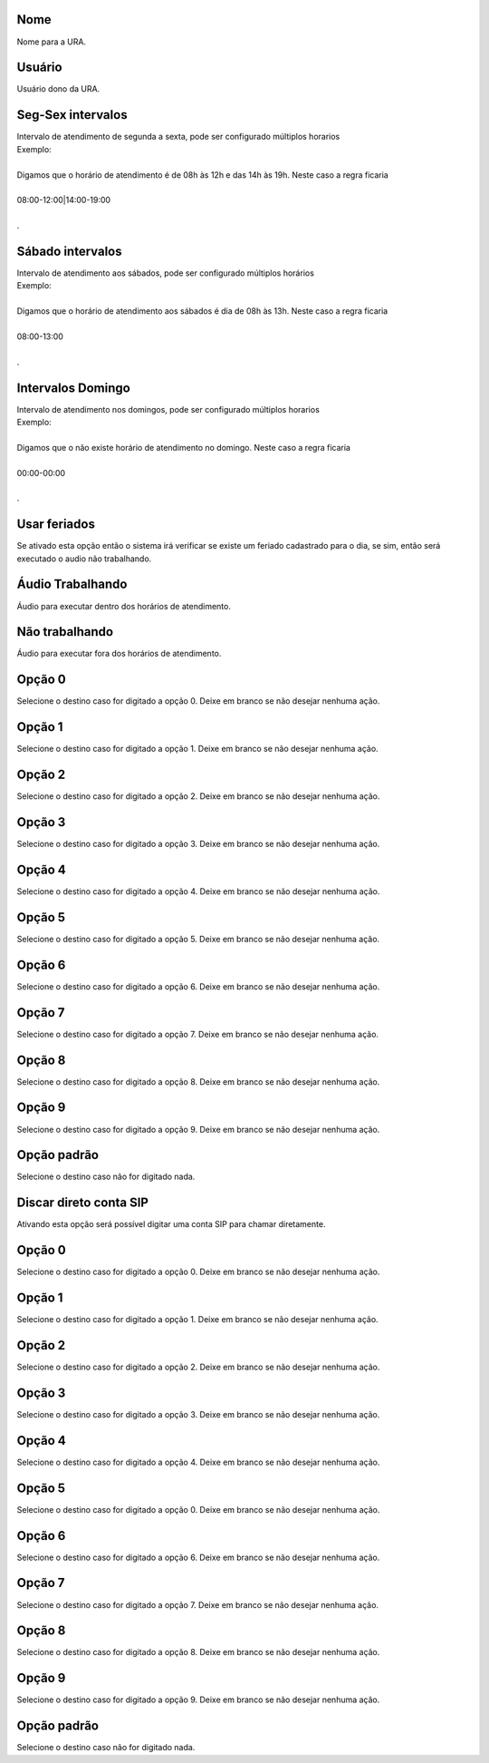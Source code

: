 
.. _ivr-name:

Nome
----

| Nome para a URA.




.. _ivr-id-user:

Usuário
--------

| Usuário dono da URA.




.. _ivr-monFriStart:

Seg-Sex intervalos
------------------

| Intervalo de atendimento de segunda a sexta, pode ser configurado múltiplos horarios
| Exemplo:
| 
| Digamos que o horário de atendimento é de 08h às 12h e das 14h às 19h. Neste caso a regra ficaria
| 
| 08:00-12:00|14:00-19:00
| 
| .




.. _ivr-satStart:

Sábado intervalos
------------------

| Intervalo de atendimento aos sábados, pode ser configurado múltiplos horários
| Exemplo:
| 
| Digamos que o horário de atendimento aos sábados é dia de 08h às 13h. Neste caso a regra ficaria
| 
| 08:00-13:00
| 
| .




.. _ivr-sunStart:

Intervalos Domingo
------------------

| Intervalo de atendimento nos domingos, pode ser configurado múltiplos horarios
| Exemplo:
| 
| Digamos que o não existe horário de atendimento no domingo. Neste caso a regra ficaria
| 
| 00:00-00:00
| 
| .




.. _ivr-use-holidays:

Usar feriados
-------------

| Se ativado esta opção então o sistema irá verificar se existe um feriado cadastrado para o dia, se sim, então será executado o audio não trabalhando.




.. _ivr-workaudio:

Áudio Trabalhando
------------------

| Áudio para executar dentro dos horários de atendimento.




.. _ivr-noworkaudio:

Não trabalhando
----------------

| Áudio para executar fora dos horários de atendimento.




.. _ivr-option-0:

Opção 0
---------

| Selecione o destino caso for digitado a opção 0. Deixe em branco se não desejar nenhuma ação.




.. _ivr-option-1:

Opção 1
---------

| Selecione o destino caso for digitado a opção 1. Deixe em branco se não desejar nenhuma ação.




.. _ivr-option-2:

Opção 2
---------

| Selecione o destino caso for digitado a opção 2. Deixe em branco se não desejar nenhuma ação.




.. _ivr-option-3:

Opção 3
---------

| Selecione o destino caso for digitado a opção 3. Deixe em branco se não desejar nenhuma ação.




.. _ivr-option-4:

Opção 4
---------

| Selecione o destino caso for digitado a opção 4. Deixe em branco se não desejar nenhuma ação.




.. _ivr-option-5:

Opção 5
---------

| Selecione o destino caso for digitado a opção 5. Deixe em branco se não desejar nenhuma ação.




.. _ivr-option-6:

Opção 6
---------

| Selecione o destino caso for digitado a opção 6. Deixe em branco se não desejar nenhuma ação.




.. _ivr-option-7:

Opção 7
---------

| Selecione o destino caso for digitado a opção 7. Deixe em branco se não desejar nenhuma ação.




.. _ivr-option-8:

Opção 8
---------

| Selecione o destino caso for digitado a opção 8. Deixe em branco se não desejar nenhuma ação.




.. _ivr-option-9:

Opção 9
---------

| Selecione o destino caso for digitado a opção 9. Deixe em branco se não desejar nenhuma ação.




.. _ivr-option-10:

Opção padrão
---------------

| Selecione o destino caso não for digitado nada.




.. _ivr-direct-extension:

Discar direto conta SIP
-----------------------

| Ativando esta opção será possível digitar uma conta SIP para chamar diretamente.




.. _ivr-option-out-0:

Opção 0
---------

| Selecione o destino caso for digitado a opção 0. Deixe em branco se não desejar nenhuma ação.




.. _ivr-option-out-1:

Opção 1
---------

| Selecione o destino caso for digitado a opção 1. Deixe em branco se não desejar nenhuma ação.




.. _ivr-option-out-2:

Opção 2
---------

| Selecione o destino caso for digitado a opção 2. Deixe em branco se não desejar nenhuma ação.




.. _ivr-option-out-3:

Opção 3
---------

| Selecione o destino caso for digitado a opção 3. Deixe em branco se não desejar nenhuma ação.




.. _ivr-option-out-4:

Opção 4
---------

| Selecione o destino caso for digitado a opção 4. Deixe em branco se não desejar nenhuma ação.




.. _ivr-option-out-5:

Opção 5
---------

| Selecione o destino caso for digitado a opção 0. Deixe em branco se não desejar nenhuma ação.




.. _ivr-option-out-6:

Opção 6
---------

| Selecione o destino caso for digitado a opção 6. Deixe em branco se não desejar nenhuma ação.




.. _ivr-option-out-7:

Opção 7
---------

| Selecione o destino caso for digitado a opção 7. Deixe em branco se não desejar nenhuma ação.




.. _ivr-option-out-8:

Opção 8
---------

| Selecione o destino caso for digitado a opção 8. Deixe em branco se não desejar nenhuma ação.




.. _ivr-option-out-9:

Opção 9
---------

| Selecione o destino caso for digitado a opção 9. Deixe em branco se não desejar nenhuma ação.




.. _ivr-option-out-10:

Opção padrão
---------------

| Selecione o destino caso não for digitado nada.



